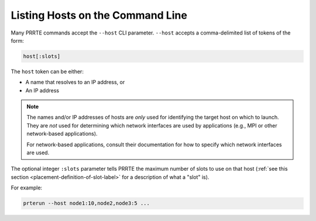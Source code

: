 .. _hosts-cli-label:

Listing Hosts on the Command Line
=================================

Many PRRTE commands accept the ``--host`` CLI parameter.
``--host`` accepts a comma-delimited list of tokens of the form:

.. code::

   host[:slots]

The ``host`` token can be either:

* A name that resolves to an IP address, or
* An IP address

.. note:: The names and/or IP addresses of hosts are *only* used for
          identifying the target host on which to launch.  They are
          *not* used for determining which network interfaces are used
          by applications (e.g., MPI or other network-based
          applications).

          For network-based applications, consult their documentation
          for how to specify which network interfaces are used.

The optional integer ``:slots`` parameter tells PRRTE the maximum
number of slots to use on that host (:ref:`see this section
<placement-definition-of-slot-label>` for a description of what a
"slot" is).

For example:

.. code::

   prterun --host node1:10,node2,node3:5 ...

